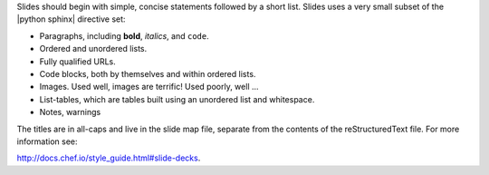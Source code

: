 .. The contents of this file are included in multiple slide decks.
.. This file should not be changed in a way that hinders its ability to appear in multiple slide decks.


Slides should begin with simple, concise statements followed by a short list. Slides uses a very small subset of the |python sphinx| directive set: 

* Paragraphs, including **bold**, *italics*, and ``code``.
* Ordered and unordered lists.
* Fully qualified URLs.
* Code blocks, both by themselves and within ordered lists.
* Images. Used well, images are terrific! Used poorly, well ...
* List-tables, which are tables built using an unordered list and whitespace.
* Notes, warnings

The titles are in all-caps and live in the slide map file, separate from the contents of the reStructuredText file. For more information see:

http://docs.chef.io/style_guide.html#slide-decks.